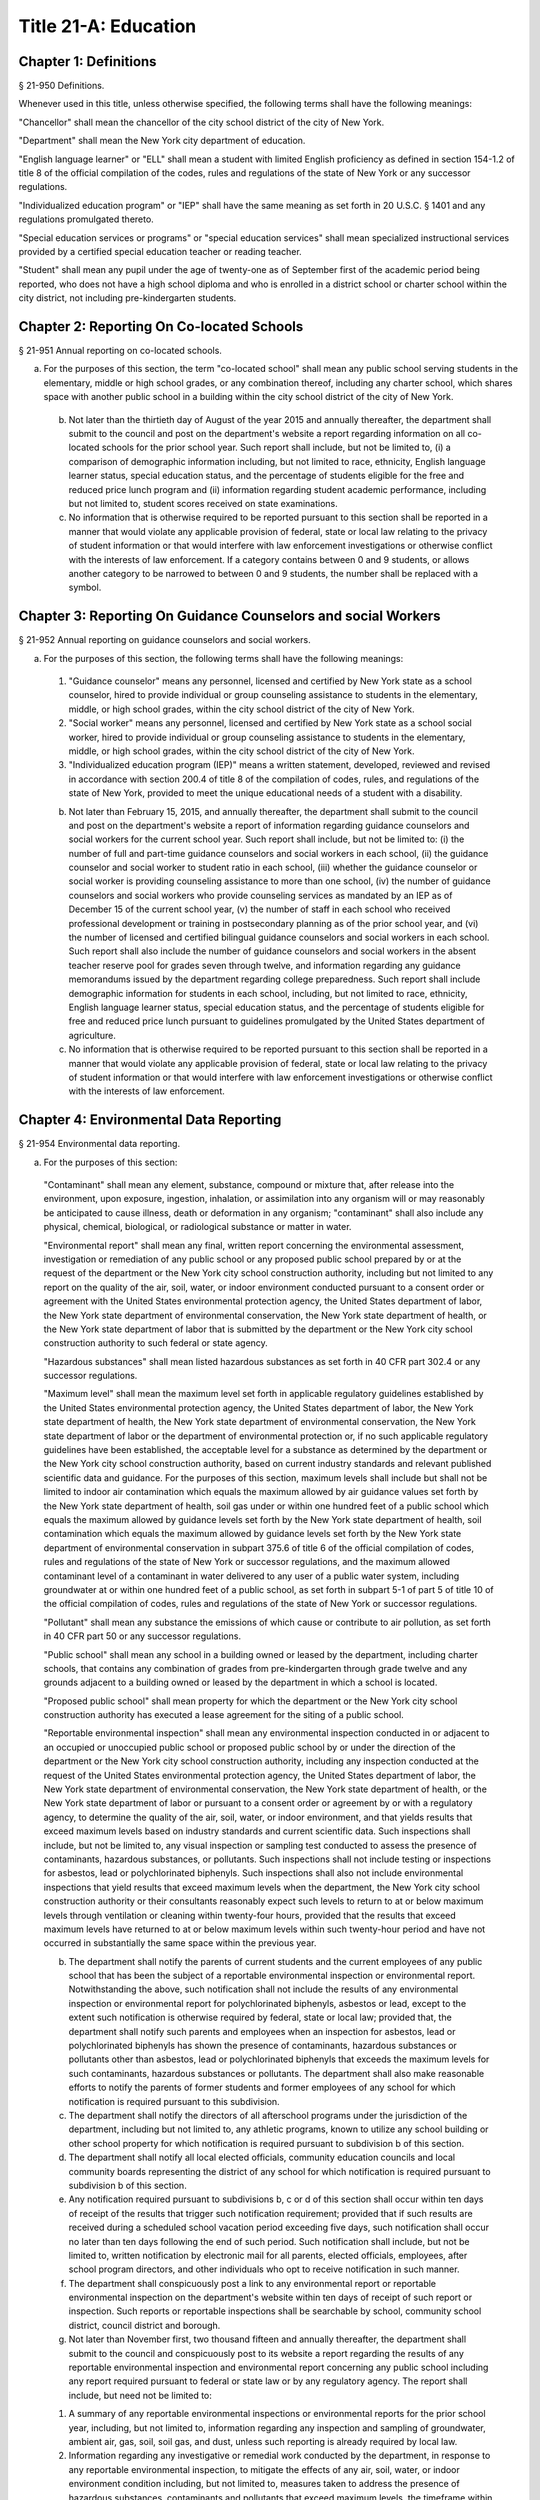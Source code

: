 Title 21-A: Education
===================================================
Chapter 1: Definitions
--------------------------------------------------
§ 21-950 Definitions.  ::


Whenever used in this title, unless otherwise specified, the following terms shall have the following meanings:

"Chancellor" shall mean the chancellor of the city school district of the city of New York.

"Department" shall mean the New York city department of education.

"English language learner" or "ELL" shall mean a student with limited English proficiency as defined in section 154-1.2 of title 8 of the official compilation of the codes, rules and regulations of the state of New York or any successor regulations.

"Individualized education program" or "IEP" shall have the same meaning as set forth in 20 U.S.C. § 1401 and any regulations promulgated thereto.

"Special education services or programs" or "special education services" shall mean specialized instructional services provided by a certified special education teacher or reading teacher.

"Student" shall mean any pupil under the age of twenty-one as of September first of the academic period being reported, who does not have a high school diploma and who is enrolled in a district school or charter school within the city district, not including pre-kindergarten students.




Chapter 2: Reporting On Co-located Schools
--------------------------------------------------
§ 21-951 Annual reporting on co-located schools.  ::


a. For the purposes of this section, the term "co-located school" shall mean any public school serving students in the elementary, middle or high school grades, or any combination thereof, including any charter school, which shares space with another public school in a building within the city school district of the city of New York.

 b. Not later than the thirtieth day of August of the year 2015 and annually thereafter, the department shall submit to the council and post on the department's website a report regarding information on all co-located schools for the prior school year. Such report shall include, but not be limited to, (i) a comparison of demographic information including, but not limited to race, ethnicity, English language learner status, special education status, and the percentage of students eligible for the free and reduced price lunch program and (ii) information regarding student academic performance, including but not limited to, student scores received on state examinations.

 c. No information that is otherwise required to be reported pursuant to this section shall be reported in a manner that would violate any applicable provision of federal, state or local law relating to the privacy of student information or that would interfere with law enforcement investigations or otherwise conflict with the interests of law enforcement. If a category contains between 0 and 9 students, or allows another category to be narrowed to between 0 and 9 students, the number shall be replaced with a symbol.




Chapter 3: Reporting On Guidance Counselors and social Workers
--------------------------------------------------
§ 21-952 Annual reporting on guidance counselors and social workers.  ::


a. For the purposes of this section, the following terms shall have the following meanings:

 1. "Guidance counselor" means any personnel, licensed and certified by New York state as a school counselor, hired to provide individual or group counseling assistance to students in the elementary, middle, or high school grades, within the city school district of the city of New York.

 2. "Social worker" means any personnel, licensed and certified by New York state as a school social worker, hired to provide individual or group counseling assistance to students in the elementary, middle, or high school grades, within the city school district of the city of New York.

 3. "Individualized education program (IEP)" means a written statement, developed, reviewed and revised in accordance with section 200.4 of title 8 of the compilation of codes, rules, and regulations of the state of New York, provided to meet the unique educational needs of a student with a disability.

 b. Not later than February 15, 2015, and annually thereafter, the department shall submit to the council and post on the department's website a report of information regarding guidance counselors and social workers for the current school year. Such report shall include, but not be limited to: (i) the number of full and part-time guidance counselors and social workers in each school, (ii) the guidance counselor and social worker to student ratio in each school, (iii) whether the guidance counselor or social worker is providing counseling assistance to more than one school, (iv) the number of guidance counselors and social workers who provide counseling services as mandated by an IEP as of December 15 of the current school year, (v) the number of staff in each school who received professional development or training in postsecondary planning as of the prior school year, and (vi) the number of licensed and certified bilingual guidance counselors and social workers in each school. Such report shall also include the number of guidance counselors and social workers in the absent teacher reserve pool for grades seven through twelve, and information regarding any guidance memorandums issued by the department regarding college preparedness. Such report shall include demographic information for students in each school, including, but not limited to race, ethnicity, English language learner status, special education status, and the percentage of students eligible for free and reduced price lunch pursuant to guidelines promulgated by the United States department of agriculture.

 c. No information that is otherwise required to be reported pursuant to this section shall be reported in a manner that would violate any applicable provision of federal, state or local law relating to the privacy of student information or that would interfere with law enforcement investigations or otherwise conflict with the interests of law enforcement.




Chapter 4: Environmental Data Reporting
--------------------------------------------------
§ 21-954 Environmental data reporting.  ::


a. For the purposes of this section:

 "Contaminant" shall mean any element, substance, compound or mixture that, after release into the environment, upon exposure, ingestion, inhalation, or assimilation into any organism will or may reasonably be anticipated to cause illness, death or deformation in any organism; "contaminant" shall also include any physical, chemical, biological, or radiological substance or matter in water.

 "Environmental report" shall mean any final, written report concerning the environmental assessment, investigation or remediation of any public school or any proposed public school prepared by or at the request of the department or the New York city school construction authority, including but not limited to any report on the quality of the air, soil, water, or indoor environment conducted pursuant to a consent order or agreement with the United States environmental protection agency, the United States department of labor, the New York state department of environmental conservation, the New York state department of health, or the New York state department of labor that is submitted by the department or the New York city school construction authority to such federal or state agency.

 "Hazardous substances" shall mean listed hazardous substances as set forth in 40 CFR part 302.4 or any successor regulations.

 "Maximum level" shall mean the maximum level set forth in applicable regulatory guidelines established by the United States environmental protection agency, the United States department of labor, the New York state department of health, the New York state department of environmental conservation, the New York state department of labor or the department of environmental protection or, if no such applicable regulatory guidelines have been established, the acceptable level for a substance as determined by the department or the New York city school construction authority, based on current industry standards and relevant published scientific data and guidance. For the purposes of this section, maximum levels shall include but shall not be limited to indoor air contamination which equals the maximum allowed by air guidance values set forth by the New York state department of health, soil gas under or within one hundred feet of a public school which equals the maximum allowed by guidance levels set forth by the New York state department of health, soil contamination which equals the maximum allowed by guidance levels set forth by the New York state department of environmental conservation in subpart 375.6 of title 6 of the official compilation of codes, rules and regulations of the state of New York or successor regulations, and the maximum allowed contaminant level of a contaminant in water delivered to any user of a public water system, including groundwater at or within one hundred feet of a public school, as set forth in subpart 5-1 of part 5 of title 10 of the official compilation of codes, rules and regulations of the state of New York or successor regulations.

 "Pollutant" shall mean any substance the emissions of which cause or contribute to air pollution, as set forth in 40 CFR part 50 or any successor regulations.

 "Public school" shall mean any school in a building owned or leased by the department, including charter schools, that contains any combination of grades from pre-kindergarten through grade twelve and any grounds adjacent to a building owned or leased by the department in which a school is located.

 "Proposed public school" shall mean property for which the department or the New York city school construction authority has executed a lease agreement for the siting of a public school.

 "Reportable environmental inspection" shall mean any environmental inspection conducted in or adjacent to an occupied or unoccupied public school or proposed public school by or under the direction of the department or the New York city school construction authority, including any inspection conducted at the request of the United States environmental protection agency, the United States department of labor, the New York state department of environmental conservation, the New York state department of health, or the New York state department of labor or pursuant to a consent order or agreement by or with a regulatory agency, to determine the quality of the air, soil, water, or indoor environment, and that yields results that exceed maximum levels based on industry standards and current scientific data. Such inspections shall include, but not be limited to, any visual inspection or sampling test conducted to assess the presence of contaminants, hazardous substances, or pollutants. Such inspections shall not include testing or inspections for asbestos, lead or polychlorinated biphenyls. Such inspections shall also not include environmental inspections that yield results that exceed maximum levels when the department, the New York city school construction authority or their consultants reasonably expect such levels to return to at or below maximum levels through ventilation or cleaning within twenty-four hours, provided that the results that exceed maximum levels have returned to at or below maximum levels within such twenty-hour period and have not occurred in substantially the same space within the previous year.

 b. The department shall notify the parents of current students and the current employees of any public school that has been the subject of a reportable environmental inspection or environmental report. Notwithstanding the above, such notification shall not include the results of any environmental inspection or environmental report for polychlorinated biphenyls, asbestos or lead, except to the extent such notification is otherwise required by federal, state or local law; provided that, the department shall notify such parents and employees when an inspection for asbestos, lead or polychlorinated biphenyls has shown the presence of contaminants, hazardous substances or pollutants other than asbestos, lead or polychlorinated biphenyls that exceeds the maximum levels for such contaminants, hazardous substances or pollutants. The department shall also make reasonable efforts to notify the parents of former students and former employees of any school for which notification is required pursuant to this subdivision.

 c. The department shall notify the directors of all afterschool programs under the jurisdiction of the department, including but not limited to, any athletic programs, known to utilize any school building or other school property for which notification is required pursuant to subdivision b of this section.

 d. The department shall notify all local elected officials, community education councils and local community boards representing the district of any school for which notification is required pursuant to subdivision b of this section.

 e. Any notification required pursuant to subdivisions b, c or d of this section shall occur within ten days of receipt of the results that trigger such notification requirement; provided that if such results are received during a scheduled school vacation period exceeding five days, such notification shall occur no later than ten days following the end of such period. Such notification shall include, but not be limited to, written notification by electronic mail for all parents, elected officials, employees, after school program directors, and other individuals who opt to receive notification in such manner.

 f. The department shall conspicuously post a link to any environmental report or reportable environmental inspection on the department's website within ten days of receipt of such report or inspection. Such reports or reportable inspections shall be searchable by school, community school district, council district and borough.

 g. Not later than November first, two thousand fifteen and annually thereafter, the department shall submit to the council and conspicuously post to its website a report regarding the results of any reportable environmental inspection and environmental report concerning any public school including any report required pursuant to federal or state law or by any regulatory agency. The report shall include, but need not be limited to:

 1. A summary of any reportable environmental inspections or environmental reports for the prior school year, including, but not limited to, information regarding any inspection and sampling of groundwater, ambient air, gas, soil, soil gas, and dust, unless such reporting is already required by local law.

 2. Information regarding any investigative or remedial work conducted by the department, in response to any reportable environmental inspection, to mitigate the effects of any air, soil, water, or indoor environment condition including, but not limited to, measures taken to address the presence of hazardous substances, contaminants and pollutants that exceed maximum levels, the timeframe within which such action was taken, the timeframe within which employees and parents of students were notified of such action, and information regarding whether such air, soil, water, or indoor environment condition was resolved as a result of such action.

 3. Information regarding any reportable environmental inspection or any environmental report related to the overall progress of the department's efforts to improve air quality in public schools, including any reportable environmental inspection for air quality related to school renovations, including, but not limited to, the replacement of ceilings.

 4. The current status of any site subject to a consent order or agreement with the United States environmental protection agency, the New York state department of environmental conservation or the New York state department of health.

 5. All information required by this subdivision shall be aggregated citywide, as well as disaggregated by school, community school district, council district and borough.




Chapter 5: Reporting on Students Receiving Special Education Services
--------------------------------------------------
§ 21-955 Annual reporting on special education services. ::


a. For the purposes of this section, the following terms shall have the following meanings:

 1. "Academic period" shall mean the period beginning July 1 of the current calendar year until and including June 30 of the following subsequent calendar year.

 2. "Committee on special education" shall have the same meaning as set forth in section 200.1 of title 8 of the official compilation of the codes, rules and regulations of the state of New York.

 3. "Date of consent" shall mean the date on which the department received written consent to conduct an initial evaluation from the parent or person in parental relation.

 4. "Date of referral for reevaluation" shall mean the date on which the department received a referral or referred a student with a disability for a reevaluation.

 5. "IEP meeting" shall mean a meeting of the committee on special education for the purpose of determining whether the student is a student with a disability and for the purpose of developing an IEP for any such student with a disability.

 6. "Initial evaluation" shall mean an evaluation to determine if a student is a student with a disability, conducted pursuant to sections 4401-a and 4402 of the education law and section 200.4 of title 8 of the official compilation of the codes, rules and regulations of the state of New York.

 7. "Reevaluation" shall mean an evaluation of a student with a disability conducted pursuant to section 4402 of the education law and section 200.4 of title 8 of the official compilation of the codes, rules and regulations of the state of New York, provided that such term shall not include a three-year reevaluation.

 8. "School" shall mean a school of the city school district of the city of New York.

 9. "Special class" shall have the same meaning as set forth in section 200.1 of title 8 of the official compilation of the codes, rules and regulations of the state of New York.

 10. "Student" shall mean any pupil under the age of twenty-one as of September first of the academic period being reported, who does not have a high school diploma and who is enrolled in a school as school is defined in this subdivision, not including a pre-kindergarten student or a preschool child as preschool child is defined in section 4410 of the education law.

 11. "Student with a disability" shall have the same meaning as set forth in section 4401 of the education law, provided that student with a disability shall not include a pre-kindergarten student or a preschool child.

 12. "Three-year reevaluation" shall mean a reevaluation that occurs at least once every three years unless otherwise agreed as set forth in section 200.4 of title 8 of the official compilation of the codes, rules and regulations of the state of New York.

 b. The department shall submit to the speaker of the council and post on the department's website an annual report regarding the evaluation of students for special education services and the provision of such services during the preceding academic period, which shall include, but shall not be limited to the following information:

 1. the number of referrals for initial evaluations and reevaluations pursuant to section 200.4 of title 8 of the official compilation of the codes, rules and regulations of the state of New York, disaggregated by district, eligibility for the free and reduced price lunch program, race/ethnicity, gender, English Language Learner status, recommended language of instruction, and grade level;

 2. the number of initial evaluations conducted, including the number of such evaluations that resulted in a determination that the student was a student with a disability;

 3. the number of IEP meetings that were convened less than or equal to sixty calendar days from the date of consent, disaggregated by district, eligibility for the free and reduced price lunch program, race/ethnicity, gender, English Language Learner status, recommended language of instruction, and grade level;

 4. the number of IEP meetings that were convened more than sixty calendar days from the date of consent, disaggregated by district, eligibility for the free and reduced price lunch program, race/ethnicity, gender, English Language Learner status, recommended language of instruction, and grade level;

 5. the number of reevaluations conducted, including the number of reevaluations that resulted in a determination that the student was no longer a student with a disability;

 6. the number of IEP meetings that were convened less than or equal to sixty calendar days from the date of referral for reevaluation, disaggregated by district, eligibility for the free and reduced price lunch program, race/ethnicity, gender, English Language Learner status, recommended language of instruction, and grade level;

 7. the number of IEP meetings that were convened more than sixty calendar days from the date of referral for reevaluation, disaggregated by district, eligibility for the free and reduced price lunch program, race/ethnicity, gender, English Language Learner status, recommended language of instruction, and grade level;

 8. (i) the total number of students who have an IEP as of June 30 of the reported academic period, disaggregated by district, eligibility for the free and reduced price lunch program, race/ethnicity, gender, English Language Learner status, recommended language of instruction, grade level, disability classification and school; and

 (ii) the total number of students within each disability classification referenced in subparagraph (i) as of June 30 of the reported academic period, disaggregated by district, eligibility for the free and reduced price lunch program, race/ethnicity, gender, English Language Learner status, recommended language of instruction, and grade level;

 9. the average number of school days between the date the department receives consent from the parent or person in parental relation for the initial provision of special education services as set forth in section 200.5(b)(1)(ii) of title 8 of the official compilation of the codes, rules and regulations of the state of New York and the date the department issues notice of the school that will implement the IEP, provided that this information shall only be reported when the parent or person in parental relation has not consented to defer implementation of the IEP until the following semester or the following school year, disaggregated by district, eligibility for the free and reduced price lunch program, race/ethnicity, gender, English Language Learner status, recommended language of instruction, and grade level;

 10. the following information, disaggregated by district, eligibility for the free and reduced price lunch program, race/ethnicity, gender, English Language Learner status, recommended language of instruction, and grade level:

 (i) the number of reevaluations that resulted in an IEP recommendation of more periods per week in a special class than the student's previous IEP recommendation;

 (ii) the number of reevaluations that resulted in an IEP recommendation of fewer periods per week in a special class than the student's previous IEP recommendation;

 (iii) the number of reevaluations that resulted in an IEP recommendation of removal from a school that serves students who are not students with disabilities and placement in a separate school for a student not previously recommended for such placement; and

 (iv) the number of reevaluations that resulted in an IEP recommendation of placement in a school that serves students who are not students with disabilities for a student previously recommended for placement in a separate school;

 11. the number of three-year reevaluations conducted, including the number of such evaluations that were timely conducted, disaggregated by district, eligibility for the free and reduced price lunch program, race/ethnicity, gender, English Language Learner status, recommended language of instruction, and grade level;

 12. the number and percentage of students who were receiving special education services:

 (i) in full compliance with their IEPs by the end of the academic period; and

 (ii) in partial compliance with their IEPs by the end of the academic period;

 13. the number and percentage of students who, by the end of the academic period, were receiving in full the services enumerated in subparagraphs (i) through (viii) of this paragraph as recommended on their IEPs, the number and percentage of students who as of the end of the academic period were receiving in part such services, and the number and percentage of students who were awaiting the provision of such services:

 (i) monolingual speech therapy;

 (ii) bilingual speech therapy;

 (iii) monolingual counseling;

 (iv) bilingual counseling;

 (v) occupational therapy;

 (vi) physical therapy;

 (vii) hearing education services; and

 (viii) vision education services;

 14. the number and percentage of students with IEPs who are recommended for participation in the general education curriculum for:

 (i) 80% or more of the day;

 (ii) 40-79% of the day; and

 (iii) less than 40% of the day.

 c. The annual report required by subdivision (b) of this section shall be submitted and posted no later than November 1, provided that the first report, reporting data for the academic period beginning July 1, 2014 and ending June 30, 2015, shall be submitted and posted no later than February 29, 2016, and the second report, reporting data for the academic period beginning July 1, 2015 and ending June 30, 2016, shall be submitted and posted no later than November 1, 2016.

 d. No information that is otherwise required to be reported pursuant to this section shall be reported in a manner that would violate any applicable provision of federal, state or local law relating to the privacy of student information or that would interfere with law enforcement investigations or otherwise conflict with the interests of law enforcement. If a category contains between 1 and 5 students, or allows another category to be narrowed to between 1 and 5 students, the number shall be replaced with a symbol.






Chapter 6: Reporting on Demographic Data in New York City Public Schools
--------------------------------------------------
§ 21-956 Definitions. ::


For the purposes of this chapter, the following terms shall have the following meanings:

 "Over the counter" shall mean a process of enrollment for high school students other than the citywide high school admissions processes.

 "Performance level" shall mean the classification of test scores received on the New York state English language arts and mathematics examinations into four proficiency categories as reported by the state.

 "Reside in temporary housing" shall mean satisfying the definition of "homeless child" as set forth in chancellor's regulation A-780.

 "School" shall mean a school of the city school district of the city of New York.

 "Special programs" shall mean academic programs including but not limited to gifted and talented programs in grades kindergarten through five and dual language programs in grades kindergarten through eight.






§ 21-957 Annual report on the demographics of students in kindergarten through grade eight. ::


Not later than December 31, 2015, and by November 1 of each year thereafter, the department shall submit to the council and post on its website a report regarding the following:

 a. For each community school district, school within such district, and special program within such school, the total number of public school students enrolled in the preceding school year in grades kindergarten through eight and the number and percentage of such students who:

 1. receive special education services;

 2. are English language learners;

 3. receive free or reduced price school lunch;

 4. reside in temporary housing; and

 5. are attending school out of the community school district in which the student resides.

 b. The data provided pursuant to subdivision a shall be disaggregated by:

 1. grade level;

 2. race or ethnicity;

 3. gender; and

 4. for students who are English language learners, primary home language.

 c. For students in grades three through eight, the data provided pursuant to subdivision a of this section shall indicate:

 1. the number of students who completed the New York state mathematics examination, disaggregated by performance level; and

 2. the number of students who completed the New York state English language arts examination, disaggregated by performance level.

 d. For each school and special program set forth in subdivision a of this section, the department shall report:

 1. the admissions process used by such school or special program, such as whether admission to such school or special program is based on a lottery, a geographic zone, a screening of candidates for such school, or a standardized test; and

 2. whether other criteria or methods are used for admission, including but not limited to waitlists or a principal's discretion.

 e. The department shall report on any efforts during the preceding school year to encourage a diverse student body in its schools and special programs including, but not limited to, strategic site selection of new schools and special programs, making recommendations to the community education council to draw attendance zones with recognition of the demographics of neighborhoods, the allocation of resources for schools and special programs, and targeted outreach and recruitment efforts.

 f. No information that is otherwise required to be reported pursuant to this section shall be reported in a manner that would violate any applicable provision of federal, state or local law relating to the privacy of student information or that would interfere with law enforcement investigations or otherwise conflict with the interests of law enforcement. If a category contains between 0 and 5 students, or contains an amount that would allow another category that contains between 0 and 5 students to be deduced, the number shall be replaced with a symbol, or shall be subject to some other form of data suppression.






§ 21-958 Annual report on high school student demographics. ::


Not later than December 31, 2015, and by November 1 of each year thereafter, the department shall submit to the council and post on its website a report regarding the following:

 a. For each public high school, the total number of students enrolled in grades nine through twelve in the preceding school year and the number and percentage of such students who:

 1. receive special education services;

 2. are English language learners;

 3. receive free or reduced price school lunch;

 4. reside in temporary housing; and

 5. are enrolled over the counter.

 b. The data provided pursuant to subdivision a of this section shall be disaggregated by:

 1. grade level:

 2. race or ethnicity;

 3. gender; and

 4. for students who are English language learners, primary home language.

 c. For students in grade nine, the data provided pursuant to subdivision a of this section shall provide:

 1. the number of students who completed the New York state mathematics examination administered in eighth grade, disaggregated by performance level; and

 2. the number of students who completed the New York state English language arts examination administered in eighth grade, disaggregated by performance level.

 d. For each high school set forth in subdivision a of this section, the department shall report:

 1. the admissions process used by such school, such as whether admission to such school is based on a lottery, a geographic zone, a screening of candidates for such school, or a standardized test; and

 2. whether other criteria or methods are used for admissions including, but not limited to, over the counter admissions, waitlists, or a principal's discretion.

 e. The department shall report on any efforts during the preceding school year to encourage a diverse student body in its high schools including, but not limited to, strategic site selection of new schools and special programs, the allocation of resources for schools and special programs, and targeted outreach and recruitment efforts.

 f. No information that is otherwise required to be reported pursuant to this section shall be reported in a manner that would violate any applicable provision of federal, state or local law relating to the privacy of student information or that would interfere with law enforcement investigations or otherwise conflict with the interests of law enforcement. If a category contains between 0 and 5 students, or contains an amount that would allow another category that contains between 0 and 5 students to be deduced, the number shall be replaced with a symbol, or shall be subject to some other form of data suppression.






§ 21-959 Annual report on the demographics of students in pre-kindergarten programs operated by the department. ::


Not later than November 1, 2016, and annually thereafter not later than November 1, the department shall submit to the council and post on its website a report regarding the following:

 a. For each school that offers a pre-kindergarten program, the total number of students enrolled in the preceding school year in such program, disaggregated by race or ethnicity and gender.

 b. No information that is otherwise required to be reported pursuant to this section shall be reported in a manner that would violate any applicable provision of federal, state or local law relating to the privacy of student information or that would interfere with law enforcement investigations or otherwise conflict with the interests of law enforcement. If a category contains between 0 and 5 students, or contains an amount that would allow another category that contains between 0 and 5 students to be deduced, the number shall be replaced with a symbol, or shall be subject to some other form of data suppression.






Chapter 7: Physical Education Reporting
--------------------------------------------------
§ 21-960 Reporting on physical education. ::


a. For the purposes of this section, the following terms have the following meanings:

 Adaptive physical education. The term "adaptive physical education" means a specially designed physical education program of developmental activities, games, sports, and rhythms suited to the interests, capabilities, and limitations of students with disabilities who may not safely or successfully engage in unrestricted participation in the activities of a regular physical education program, as specified in a student's individualized education program. 
 

 Certified instructor. The term "certified instructor" means a teacher certified by the New York state department of education as a physical education instructor. 
 

 Co-located school. The term "co-located school" means any public school serving students in the elementary, middle or high school grades, or any combination thereof, including any charter school, which shares space with another public school or organization in a building within the city school district of the city of New York. 
 

 Physical education instruction. The term "physical education instruction" means physical fitness activities which satisfy the requirements for physical education curricula pursuant to the New York state education department regulations for the relevant grade. 
 

 Substitutions. The term "substitutions" means any extracurricular activities including, but not limited to, intramural and extramural athletic team activities or any other program which the department deems satisfies the state requirement for physical education instruction. 
 

 b. Not later than August 31, 2016, and annually thereafter on or before August 31, the department shall submit to the council and post conspicuously on the department's website, in a manner searchable by individual school, school district, and borough, a report for the preceding academic year which shall include, but not be limited to the following: 
 

 1. The average frequency and average total minutes per week of physical education instruction provided to students in each grade level in each school, 
 

 2. For each grade level in each school, data specifying the frequency and total minutes per week of physical education instruction received by students in that grade, including (i) the number and percentage of students who are receiving the required amount of physical education instruction; (ii) the number and percentage of students who are receiving less physical education than required; and (iii) the number and percentage of students who have an individualized education program that recommends adaptive physical education. This data shall be disaggregated by (i) race and ethnicity; (ii) gender; (iii) special education status; and (iv) English language learner status; 
 

 3. The number of designated full-time and part-time certified instructors providing instruction at the school; and the ratio of full time certified instructors to students at the school; 
 

 4. Information on all designated indoor and outdoor facilities used by the school for physical education instruction including, but not limited to: 
 

 (a) Information on all designated physical education instruction spaces inside or attached to the school including (i) the size of the space in square feet; (ii) whether the space is used for any purpose other than physical education instruction; and (iii) whether the space is used by any other schools including co-located schools in the same building; 
 

 (b) Information regarding all off-site indoor and outdoor spaces that are used by the school for the purpose of physical education instruction, including but not limited to (i) the name and the location of the off-site space or facility; and (ii) whether the space is being used by any other schools including co-located schools in the same building; 
 

 5. Information regarding the department's supplemental physical education program, including but not limited to, "Move to Improve"; 
 

 6. Information regarding the number of students who were permitted a substitution by the department; and 
 

 7. A list of schools, including co-located schools, that share certified instructors with at least one other school. 
 

 c. No information that is otherwise required to be reported pursuant to this section shall be reported in a manner that would violate any applicable provision of federal, state or local law relating to the privacy of student information or that would interfere with law enforcement investigations or otherwise conflict with the interests of law enforcement. If a category contains between 0 and 5 students, or contains an amount that would allow the amount of another category that is five or less to be deduced, the number shall be replaced with a symbol. 
 

 
 




Chapter 8: Student Health Services
--------------------------------------------------
§ 21-965 Student health services. ::


a. Definitions. As used in this chapter, the following terms have the following meanings: 
 

 Automated student health record database. The term "automated student health record database" means a database maintained by the department of health and mental hygiene to record information about students' medical care. 
 

 NYC FITNESSGRAM. The term "NYC FITNESSGRAM" means an annual fitness assessment used to determine students' overall physical fitness. 
 

 School based health center. The term "school based health center" means on-site health care services provided to students within the school building, which are operated by independent institutions including, but not limited to, hospitals and community based organizations. 
 

 Student. "Student" shall mean any pupil under the age of twenty-one as of September first of the academic period being reported, who does not have a high school diploma and who is enrolled in a district school or pre-kindergarten program in a district school within the city school district. 
 

 Student health encounter. The term "student health encounter" means any student visit to a school medical room recorded in the automated student health record database. 
 

 b. Not later than April 30, 2017, and no later than April 30th annually thereafter, the department shall submit to the council a report regarding information on health services provided to students for the preceding school year. Such report shall include, but not be limited to: 
 

 1. The number of school buildings where full time nurses are employed by the office of school health and the number of school buildings where part time nurses are employed by such office; the ratio of students to nurses in such school buildings; and the average number of student health encounters per nurse in such school buildings; 
 

 2. The total number of student health encounters; 
 

 3. The total number of NYC FITNESSGRAMS performed, and the percentage of students assessed who had a body mass index: (i) below the 5th percentile; (ii) in the 5th to 84th percentile; (iii) in the 85th to 94th percentile; and (iv) equal to or above the 95th percentile. 
 

 4. The total number of medication orders reviewed by the office of school health and recorded in the automated student health record database; 
 

 5. The total number of students reported to the office of school health as having a diagnosis of allergies, asthma, diabetes type 1 or diabetes type 2; and 
 

 6. The total number of school based health centers disaggregated by the type of provider including, but not limited to, hospital and federally qualified health centers; and the total number of students enrolled in the school or schools served by each school based health center. 
 

 d. All information required to be reported by this section shall be disaggregated by community school district. 
 

 e. No information that is otherwise required to be reported pursuant to this section shall be reported in a manner that would violate any applicable provision of federal, state, or local law or the New York city health code relating to the privacy of student information or that would interfere with law enforcement investigations or otherwise conflict with the interest of law enforcement. If the category contains between 0 and 9 students, or allows another category to be narrowed to be between 0 and 9 students, the number shall be replaced with a symbol. 
 

 
 




§ 21-966 Reporting on health education. ::


a. For the purposes of this section, the following term has the following meaning: 
 

 Health education. The term "health education" means health education instruction, including sexual health education and HIV/AIDS education, consistent with learning standards for health education found in regulations promulgated by the New York state commissioner of education and in the department's requirements. 
 

 b. Not later than December 1, 2016, and on or before the December 1 annually thereafter, the department shall submit to the speaker and post conspicuously on the department's website in a manner searchable by individual school, a report for the preceding academic year for each community school district and school within such district, which shall include, but not be limited to the following: 
 

 1. The total number and percentage of students in grades six through twelve who have completed at least one semester of health education. 
 

 2. Starting in the report for the 2017-2018 school year and for every subsequent school year thereafter, the total number and percentage of students in grade six who have completed at least 5 lessons in HIV/AIDS education; 
 

 3. Starting in the report for the 2017-2018 school year and for every subsequent school year thereafter, the total number and percentage of students in grades seven through twelve who have completed at least 6 lessons in HIV/AIDS education; 
 

 4. Information regarding the implementation of health education instruction including, but not limited to: (i) how the department tracks compliance with health education and HIV/AIDS education requirements; (ii) how principals monitor teacher compliance with the sexual health knowledge benchmarks as outlined by the department and, and (iii) how the efficacy of the health education curriculum is evaluated; 
 

 5. Information regarding health education which specifically addresses lesbian, gay, bisexual, transgender, and questioning (LGBTQ) students, and other non-heterosexual sexual orientations or non-cisgender gender identities, including but not limited to, sexual health knowledge for same-sex relationships; 
 

 c. All information required to be reported by this section shall be aggregated citywide, as well as disaggregated by city council district, community school district and school. 
 

 d. No information that is otherwise required to be reported pursuant to this section shall be reported in a manner that would violate any applicable provision of federal, state or local law relating to the privacy of student information or that would interfere with law enforcement investigations or otherwise conflict with the interests of law enforcement. If a category contains between 0 and 9 students, or allows another category to be narrowed to between 0 and 9 students, the number shall be replaced with a symbol. 
 

 
 




§ 21-967 Instructors receiving sexual health training. ::


a. For the purposes of this section, "school" means a school of the city school district of the city of New York. 
 

 b. Not later than December 1, 2016, and on or before December 1 annually thereafter, the department shall submit to the speaker and post on the department's website information regarding the provision of sexual health education training to instructors in schools for the preceding school year. Such information shall include: (i) the total number of licensed health instructors employed by the department, disaggregated by full-time and part-time instructors; (ii) the total number of instructors assigned to teach at least one health education class; (iii) the total number and percentage of instructors who received professional development training provided by the department on sexual health education in the preceding two school years; and (iv) the total number and percentage of instructors who attended multiple sessions of professional development training provided by the department on sexual health education in the preceding two school years, disaggregated by the number of trainings attended. 
 

 c. All information required to be reported by this section shall be aggregated citywide, as well as disaggregated by city council district and community school district and, when available, by school. 
 

 
 




§ 21-968 Provision of feminine hygiene products in schools. ::


a. Definitions. For the purposes of this section, the following terms have the following meanings.

 Feminine hygiene products. The term “feminine hygiene products” means tampons and sanitary napkins for use in connection with the menstrual cycle.

 School building. The term “school building” means any facility that is leased by the department or over which the department has care, custody and control, in which there is a public school, including a charter school, serving female students in grades six through twelve.

 b. The department shall make feminine hygiene products available at no cost to students in bathrooms of school buildings.






§ 21-969 Distribution of educational materials on drugs and opiates awareness and prevention. ::


a. Definitions. For the purposes of this section, the following terms have the following meanings:

 Middle and high school. The term “middle and high school” means any school of the city school district that contains any combination of grades from grade 6 through grade 12.

 Student. The term "student" means any pupil under the age of 21 as of September 1 of the relevant academic year, who does not have a high school diploma and who is enrolled in grade 6 or higher.

 b. Each academic year, the department shall make available educational materials on drugs and opiates awareness and prevention developed by the department of health and mental hygiene pursuant to section 17-199.9 to students at each middle and high school.

 c. The department shall make available such educational materials in English and in each of the designated citywide languages as defined in section 23-1101 in each middle and high school and on the department’s website.






Chapter 9. Career and Technical Education Reporting
--------------------------------------------------
§ 21-971 Reporting on career and technical education. ::


a. For the purposes of this section, the following terms have the following meanings:

 Career and technical education. The term "career and technical education" or "CTE" means a curriculum designed to provide students with certain skills that will enable them to pursue a career in certain disciplines, including but not limited to, agricultural education, business and marketing, family and consumer sciences, health occupations, technology and trade, or technical and industrial education.

 Certified instructor. The term "certified instructor" means a teacher who has earned a teaching license in a specific career and technical education subject.

 "Student" means any pupil under the age of twenty-one as of September first of the academic period being reported, who does not have a high school diploma and who is enrolled in a school of the city school district of the city of New York, not including a pre-kindergarten student or a preschool child as preschool child is defined in section 4410 of the education law.

 b. Not later than April 30, 2017, and annually thereafter on or before April 30, the department shall submit to the council and post conspicuously on the department's website, a report for the preceding academic year which shall include, but not be limited to the following:

 1. The total number of high school-level CTE programs in schools of the city school district of the city of New York, including for each (i) the name of the program; (ii) the field or discipline for which the program prepares students; (iii) the number of industry partners associated with the program; (iv) the high school at which the program is located; (v) whether the high school is a CTE-designated high school; (vi) whether the CTE program has received approval through the New York state department of education's CTE approval process; (vii) the grade levels served by such program; and (viii) the number of students enrolled in such program;

 2. The number and percentage of students at each high school in a CTE program;

 3. The number and percentage of applicants who listed a CTE-designated high school as their first choice in the high school application process during the previous application year;

 4. The number and percentage of applicants who listed a CTE-designated high school as their second choice in the high school application process during the previous application year;

 5. The number and percentage of applicants who participated in the high school application process who enrolled in a CTE-designated high school;

 6. The 4-year graduation rate for CTE-designated high schools;

 7. The 6-year graduation rate for CTE-designated high schools;

 8. The number of designated full-time and part-time certified instructors providing instruction at each high school; and for each CTE-designated high school, the ratio of full-time certified instructors to students at such school; and

 9. The number of staff in each school or program who received professional development or training administered by the department and relating to CTE as of the prior school year.

 c. The data required to be reported pursuant to paragraphs two through seven of subdivision b of this section shall be disaggregated by (i) student race and ethnicity; (ii) student gender; (iii) student special education status; (iv) student English language learner status; (v) student eligibility for the free and reduced price lunch program; and (vi) community school district.

 d. No information that is otherwise required to be reported pursuant to this section shall be reported in a manner that would violate any applicable provision of federal, state or local law relating to the privacy of student information or that would interfere with law enforcement investigations or otherwise conflict with the interests of law enforcement. If a category contains between 1 and 5 students, or contains an amount that would allow the amount of another category that is five or less to be deduced, the number shall be replaced with a symbol.

 e. This chapter expires five years after the effective date of the local law that added this chapter.






Chapter 10: Computer Science Education Reporting
--------------------------------------------------
§ 21-972 Reporting on computer science education. ::


a. For the purposes of this section, the following terms have the following meanings:

 Computer science program. The term "computer science program" means any class, component of a class, or curriculum designed to enable students to learn computing concepts, including but not limited to abstraction, algorithms, programming, data and information, and networks.

 Certified STEM instructor. The term "certified STEM instructor" means a teacher who is licensed to teach a specific STEM subject.

 "School" means a school of the city school district of the city of New York.

 "STEM" means science, technology, engineering or math.

 "Student" means any pupil under the age of twenty-one as of September first of the academic period being reported, who does not have a high school diploma and who is enrolled in a school as school is defined in this subdivision, not including a pre-kindergarten student or a preschool child as preschool child is defined in section 4410 of the education law.

 b. Not later than April 30, 2017, and annually thereafter on or before April 30, the department shall submit to the speaker of the council and post conspicuously on the department's website a report for the preceding academic year which shall include, but not be limited to, the following:

 1. The total number of computer science programs offered in each school, including information regarding the nature of the computer science programs and whether such programs are advanced placement computer science classes, to the extent such information is available;

 2. The number and percentage of students who enrolled in a computer science program, disaggregated by (i) race and ethnicity; (ii) gender; (iii) special education status; (iv) English language learner status; (v) eligibility for the free and reduced price lunch program; (vi) grade level; and (vii) community school district;

 3. The number of designated full-time and part-time certified STEM instructors providing instruction at each school; and the ratio of full-time certified STEM instructors to students at each school;

 4. Information regarding the STEM institute administered by the department, including but not limited to, the nature of the training offered, the number of teachers trained, organizations involved, the funding provided and the source of such funding;

 5. Information regarding the department's computer science initiatives; and

 6. Information regarding the total available bandwidth in megabits per second provided in each school building; and for each such school building containing more than one school, the schools in such building.

 c. No information that is otherwise required to be reported pursuant to this section shall be reported in a manner that would violate any applicable provision of federal, state or local law relating to the privacy of student information or that would interfere with law enforcement investigations or otherwise conflict with the interests of law enforcement. If a category contains between 1 and 5 students, or contains an amount that would allow the amount of another category that is five or less to be deduced, the number shall be replaced with a symbol.

 d. This chapter expires ten years after the effective date of the local law that added this chapter.






Chapter 11: Sexual Education Task Force
--------------------------------------------------
§ 21-973 Sexual health education task force.* ::


a. Definitions. For the purposes of this section only, the following definitions shall apply:

 Age-appropriate. The term “age-appropriate” means topics, messages and teaching methods suitable to particular ages or age groups of students, based on developing cognitive, emotional and behavioral capacity typical for the age or age group.

 Medically-accurate. The term “medically-accurate” means verified or supported by the weight of research conducted in compliance with accepted scientific methods and published in peer-reviewed journals, where applicable, or comprising information that leading professional organizations and agencies with relevant expertise in the field recognize as accurate, objective and complete.

 School. The term “school” means a school of the city school district of the city of New York.

 Student. The term “student” shall mean any pupil under the age of twenty-one as of September first of the academic period being reported, who does not have a high school diploma and who is enrolled in a school as school is defined in this subdivision, not including a pre-kindergarten student or a preschool child as preschool child is defined in section 4410 of the education law.

 b. There shall be established a sexual health education task force consisting of at least nine members. Members of the task force shall be appointed by the mayor after consultation with the speaker of the council. Such task force shall meet at least quarterly. One member shall be designated as chairperson by the mayor after consultation with the speaker. Members of the task force shall include at least three experts in the field of sexual health education; at least one teacher employed by the department; at least one staff person employed by the department who is not a teacher, such as a guidance counselor, social worker or public health educator; at least two students who attend a high school; at least one expert in the field of lesbian, gay, bisexual, transgender, questioning and gender non-conforming health education; and at least one representative from the department of health and mental hygiene. All members of such task force shall serve without compensation and at the pleasure of the mayor. Any vacancies in the membership of the task force shall be filled in the same manner as the original appointment.

 c. The sexual health education task force shall:

 1. review information provided by the department and other stakeholders regarding the sexual health education curricula currently recommended by the department, including but not limited to, information on (a) whether such recommended curricula align with national standards, (b) whether such recommended curricula are age-appropriate and medically-accurate, (c) whether such recommended curricula cover the issue of sexual abuse prevention, (d) whether such recommended curricula cover the issues of healthy relationships and consent and (e) whether such recommended curricula cover issues pertaining to individuals and relationships other than heterosexual, including but not limited to, lesbian, gay, bisexual, transgender and gender non-conforming;

 2. review the implementation of sexual health education for students, including but not limited to, (a) the number and percentage of students in each grade receiving sexual health education, (b) the amount of instruction time dedicated to sexual health education in each grade, (c) whether the instruction is provided by a teacher, other staff member, community group or other instructor, (d) whether curricula other than the sexual health education curricula recommended by the department are being used for instruction, and for each such curriculum (1) whether such curriculum aligns with national standards, (2) whether such curriculum is age-appropriate and medically-accurate, (3) whether such curriculum covers the issue of sexual abuse prevention, (4) whether such curriculum covers the issues of healthy relationships and consent and (5) whether such curriculum covers issues pertaining to individuals and relationships other than heterosexual, including but not limited to, lesbian, gay, bisexual, transgender, questioning and gender non-conforming; and

 3. issue a report that:

 (a) describes the extent to which the sexual health curricula recommended by the department include the topics of sexual abuse prevention, healthy relationships and consent and issues pertaining to individuals and relationships other than heterosexual, including but not limited to, lesbian, gay, bisexual, transgender and gender non-conforming;

 (b) describes the extent to which such curricula align with national standards, are age-appropriate and medically-accurate;

 (c) makes recommendations for the improvement and expansion, or the replacement, of the recommended sexual health curricula for students;

 (d) makes recommendations for the improvement and expansion of the implementation of sexual health education for students;

 (e) makes recommendations for improving methods of tracking the implementation of sexual health education for students;

 (f) makes recommendations about training or professional development that would aid school staff in providing sexual health education to students;

 (g) makes recommendations about the inclusion of sexual health education content areas that specifically address issues relevant to students who identify as other than heterosexual, including but not limited to, lesbian, gay, bisexual, transgender, questioning and gender non-conforming students, including recommendations that specifically address sexual health knowledge for same-sex relationships; and

 (h) includes additional findings and recommendations as determined by the task force.

 d. The task force shall, in conducting its review and making recommendations pursuant to subdivision c of this section, provide an opportunity for students and parents to provide comments and feedback to the task force.

 e. No later than December 1, 2017, the task force shall submit to the mayor and the speaker of the council a report including the findings and recommendations of the task force pursuant to subdivision c of this section. Following submission of such report, the task force may make ongoing findings and recommendations, as the task force deems necessary.



* Editor's note: pursuant to L.L. 2017/090, § 2, this section expires and is deemed repealed five years after the date of the local law that added the section.




Chapter 12: Distribution of Gifted and Talented Program Information and Exam Materials
--------------------------------------------------
§ 21-974 Distribution of gifted and talented program information and exam materials. ::


a. For the purposes of this section, the term “student” means any pupil who is enrolled in pre-kindergarten in any school of the city school district of the city of New York or in an early education center with which the department contracts to provide pre-kindergarten.

 b. No later than November 1, 2017, and annually thereafter no later than November 1 of each year, the department shall distribute to the parents of each student information regarding the department’s gifted and talented programs, examination and application process.






Chapter 13: School Meal Participation
--------------------------------------------------
§ 21-975 School meal participation data. ::


a. For the purposes of this section, the following terms have the following meanings:

 After school snacks. The term “after school snacks” means a meal that consists of two food items offered during afterschool educational or enrichment activities.

 After school supper. The term “after school supper” means a meal that consists of five food items offered during afterschool educational or enrichment activities.

 Breakfasts served after the bell. The term “breakfasts served after the bell” means a complete breakfast served in the classroom after the school day begins or breakfast via grab and go carts.

 Breakfast via grab and go carts. The term “breakfast via grab and go carts” means breakfast that is provided by the department that can be picked up from the cafeteria or from a designated location.

 School. The term “school” means a school of the city school district of the city of New York that contains any combination of grades from and including pre-kindergarten through grade 12.

 b. No later than October 1, 2018, and no later than October 1 annually thereafter, the department shall submit to the speaker of the council and post on the department’s website a report for the previous school year which shall, at minimum, include:

 1. the average daily number of breakfasts served in the cafeteria by the department before the school day begins;

 2. the average daily number of breakfasts served after the bell;

 3. the total number of schools that offer (i) a complete breakfast served in the cafeteria before the school day begins; (ii) a complete breakfast served in the classroom after the school day begins and (iii) breakfast via grab and go carts;

 4. the total number of schools that have a salad bar in their cafeteria;

 5. the average daily number of after school snacks served by the department;

 6. the average daily number of after school suppers served by the department;

 7. a complete list of the food items offered for each of the following (i) breakfast served in the cafeteria before the school day begins; (ii) breakfast served in the classroom after the school day begins; (iii) breakfast via grab and go carts; (iv) after school snacks; (v) after school supper; (vi) salad bars and (vii) lunch;

 8. a list of the food items that are offered every day for each of the following: (i) breakfast served in the cafeteria before the school day begins; (ii) breakfast served in the classroom after the school day begins; (iii) breakfast via grab and go carts; (iv) after school snacks; (v) after school supper; (vi) salad bars and (vii) lunch; and

 9. the average daily number of lunches served by the department.

 c. Such report shall also include the steps the department has taken to increase participation in the after school snack and after school supper programs; breakfast programs, including breakfasts served after the bell; salad bars and lunch programs, including, but not limited to, information regarding special initiatives undertaken and proposed by the department to increase student participation in such meals. Beginning with the report due on October 1, 2019, such report shall compare the data required pursuant to this section from year to year. If the department no longer provides breakfast served in the cafeteria before the school day begins, breakfast served in the classroom after the school day begins, breakfast via grab and go carts, after school snacks, after school supper or salad bars, such report shall include a narrative explanation as to why such meals are no longer provided.

 d. All information required to be reported pursuant to this section shall be aggregated citywide, as well as disaggregated by school, community school district and borough.

 e. No information that is otherwise required to be reported pursuant to this section shall be reported in a manner that would violate any applicable provision of federal, state, or local law relating to the privacy of student information or that would interfere with law enforcement investigations or otherwise conflict with the interest of law enforcement.






Chapter 14: Reporting on GSAs
--------------------------------------------------
§ 21-976 Reporting on GSAs. ::


a. For the purposes of this chapter, the following terms have the following meanings:

 GSA. The term “GSA” means student-led groups that focus on issues of sexual and gender orientation, including but not limited to, combating homophobia and transphobia. These groups are commonly referred to as gay-straight alliances or gender-sexuality alliances.

 LGBTQGNC training. The term “LGBTQGNC training” means training or professional development provided by the department that relates to supporting lesbian, gay, bisexual, transgender, queer or questioning and gender non-conforming students.

 School. The term “school” means a school of the city school district of the city of New York that contains any combination of grades from grade six up to and including grade twelve.

 b. No later than June 1, 2019, and annually thereafter on or before June 1, the department shall submit to the council and post online a report for the current academic year regarding the status of GSAs at each school. The report shall contain the following information for each school:

 1. Whether such school has a GSA;

 2. The number of teachers at such school that have received LGBTQGNC training;

 3. The number of administrators, including the principal, at such school that have received LGBTQGNC training; and

 4. A narrative description of the LGBTQGNC training offered to teachers and administrators, including whether any such training includes training related to GSAs.

 c. No information that is otherwise required to be reported pursuant to this section shall be reported in a manner that would violate any applicable provision of federal, state or local law relating to the privacy of student information or that would conflict with the interests of law enforcement or the safety of students.






Chapter 15: Distribution of Information Regarding Interactions with Non-Local Law Enforcement
--------------------------------------------------
§ 21-977 Distribution of information regarding educational rights and departmental policies related to interactions with non-local law enforcement. ::


a. For the purposes of this section, the following terms have the following meanings:

 School. The term “school” means a school of the city school district of the city of New York.

 Student. The term “student” means any pupil under the age of twenty-one as of September first of the academic period being reported, who does not have a high school diploma and who is enrolled in a school.

 b. The department shall annually distribute to each school, for distribution to every student of such school, the following information in writing, in hard copy or electronically if distribution of other similar documents occurs electronically, using plain and simple language:

 1. information about available legal resources that may help parents and students to understand their legal rights and options with respect to: (i) educational rights that may be guaranteed regardless of citizenship or immigration status; (ii) the circumstances in which personally identifiable information from a student’s education record, the disclosure of which is subject to the family educational rights and privacy act, may be disclosed to third parties, including, but not limited to, non-local law enforcement; (iii) circumstances under which students may have the right to refuse to speak with non-local law enforcement; (iv) the application process for obtaining nonimmigrant status under subparagraphs (T) and (U) of paragraph (15) of subsection (a) of section 1101 of title 8 of the United States code, or successor statutes, and for the self-petition process pursuant to the violence against women act; and (v) resources available to assist students and their families seeking immigration-related legal assistance, including, but not limited to, contact information for the mayor’s office of immigrant affairs;

 2. information regarding the department’s protocol and policies with regard to interactions with non-local law enforcement, including the number of staff who received training administered by the department relating to such protocol and policies; and

 3. information regarding the department’s protocol and policies in the event that a parent of a student is detained or otherwise separated pursuant to actions by non-local law enforcement, and information regarding how a parent of a student may update relevant emergency contact information.

 c. Prior to the release of any directory information pursuant to the family educational rights and privacy act, the department shall distribute, in writing, in hard copy or electronically if distribution of other similar documents occurs electronically, to any student whose information may be released, or to such student’s parent, (i) the categories of information the department has designated as directory information; (ii) how a parent of a student under age 18, or a student age 18 or over, may notify the department that such directory information pertaining to his or her child, or to himself or herself, may not be disclosed; and (iii) the circumstances in which such directory information may be disclosed to third parties, including, but not limited to, non-local law enforcement, and the third parties to whom it would be disclosed, if a parent of a student under age 18, or a student age 18 or over, does not opt out of disclosure of such information pertaining to such student.

 d. The department shall ensure that the information required to be distributed by subdivision b is additionally available in each school, each office where the department provides enrollment assistance and on the department's website.

 e. Upon any request by non-local law enforcement for access to a student or a student’s records, the department shall notify such student’s parent of such request unless such notification is prohibited by law or by a judicial order or lawfully issued subpoena, and shall provide such student and parent with information on available resources for seeking legal assistance in response to such request.






Chapter 16: Reporting on School Applications, Offers of Admission, Enrollment and Available Seats
--------------------------------------------------
§ 21-978 Reporting on school applications, offers of admission, enrollment and available seats. ::


a. For the purposes of this section, the following terms have the following meanings:

 School. The term “school” means a school of the city school district of the city of New York that contains any combination of grades from and including pre-kindergarten through grade twelve, including early education centers with which the department contracts to provide pre-kindergarten.

 Student. The term "student" means any pupil under the age of twenty-one as of September first of the school year being reported, who does not have a high school diploma and who is enrolled in a school, excluding any child who is less than four years of age on or before December thirty-first of the school year being reported.

 b. The department shall submit to the speaker of the council, and post conspicuously on the department’s website, the following reports regarding application, offer, available seat and enrollment information:

 1. Not later than May 15, 2018, and annually thereafter on or before May 15, a report including, but not limited to (a) for each community school district, the total number of individuals who (1) applied for admission to grades pre-kindergarten, kindergarten or six in a school located in such community school district for the following school year; and (2) received an offer of admission to grades pre-kindergarten, kindergarten or six in a school located in such community school district for the following school year; and (b) for each school, the total number of individuals who (1) applied for admission to grades pre-kindergarten, kindergarten, six or nine in such school, as applicable, for the following school year; and (2) received an offer of admission to grades pre-kindergarten, kindergarten, six or nine in such school, as applicable, for the following school year;

 2. Not later than March 15, 2019, and annually thereafter on or before March 15, a report including, but not limited to (a) for each community school district, the total number of students who enrolled in grades pre-kindergarten, kindergarten or six in a school located in such community school district in the current school year; and (b) for each school, the total number of students who enrolled in grades pre-kindergarten, kindergarten, six or nine in such school, as applicable, in the current school year.

 The data required to be reported pursuant to this subdivision b shall be disaggregated by (i) community school district of residence of individuals or students, as applicable; (ii) zip code of residence of individuals or students, as applicable; (iii) primary home language of individuals or students, as applicable and (iv) grade level.

 c. Not later than May 15, 2018, and annually thereafter on or before May 15, the department shall submit to the speaker of the council and post conspicuously on the department’s website a report that shall include, but not be limited to, for each school, the total number of seats anticipated to be available in the following school year.

 d. No information that is otherwise required to be reported pursuant to this section shall be reported in a manner that would violate any applicable provision of federal, state or local law relating to the privacy of student information or that would interfere with law enforcement investigations or otherwise conflict with the interests of law enforcement. If a category contains between 1 and 5 students, or contains an amount that would allow the amount of another category that is five or less to be deduced, the number shall be replaced with a symbol.






Chapter 17: Distribution of Information Regarding Summer Meals
--------------------------------------------------
§ 21-979 Distribution of information regarding summer meals. ::


a. For the purposes of this section, the term "summer meal" means any meal provided to children by the department, or by any city agency collaborating with the department, following the end of the current school year and prior to the beginning of the next school year.

 b. No later than June 1, 2018, and annually thereafter no later than June 1, the department shall make available information regarding summer meals including, but not limited to, locations where such meals will be available, the times and dates during which such meals will be available and any guidelines regarding eligibility for such meals. Such information shall be:

 1. posted on the department’s website, the website of any city agency collaborating with the department and the website of the 311 customer service center; and

 2. distributed to council members, borough presidents, community boards, community education councils, parent associations and parent teacher associations.






Chapter 18: Bullying, Harassment, Intimidation and Discrimination
--------------------------------------------------
§ 21-980 Reporting on student-to-student bullying, harassment, intimidation and discrimination. ::


a. For the purposes of this section, the following terms have the following meanings:

 Complaint. The term “complaint” means an oral or written complaint submitted to the department that contains allegations of violations of chancellor’s regulation A-832 involving student-to-student bullying, harassment, intimidation or discrimination.

 Material incident. The term “material incident” means an incident alleged in a complaint that the department has investigated pursuant to, and has determined to be in violation of, chancellor’s regulation A-832.

 Notice. The term “notice” means notice provided by the department to a parent whose child was alleged in a complaint to have been targeted by or engaged in bullying, harassment, intimidation, or discrimination in violation of chancellor’s regulation A-832, and that advises such parent of the outcome of the investigation.

 School. The term “school” means a school of the of the city school district of the city of New York that contains any combination of grades from and including pre-kindergarten through grade 12.

 Student. The term “student” means any pupil under the age of twenty-one as of September first of the academic period being reported, who does not have a high school diploma and who is enrolled in a school.

 Unique complaint. The term “unique complaint” means a non-duplicate complaint.

 b. Not later than May 31, 2018, and every six months thereafter on or before November 30 and May 31, respectively, the department shall submit to the council and post conspicuously on the department’s website a report for the preceding school semester, which shall include for each community school district and for each individual high school:

 1. the total number of unique complaints;

 2. the total number of material incidents, and the number of such material incidents that were related to each of the following categories: (i) race, (ii) ethnicity or national origin or both, (iii) religion, (iv) gender, (v) weight, (vi) gender identity, gender expression or sexual orientation, or any combination thereof and (vii) disability.

 c. Not later than November 30, 2018, and annually thereafter on or before November 30, the department shall include in its report submitted in November pursuant to subdivision b:

 1. a description of any resources and support provided by the department to schools related to preventing, reporting and addressing incidents of student-to-student bullying, harassment, intimidation or discrimination;

 2. a description of any trends reflected in the data reported pursuant to subdivision b, including any trends related to the types of incidents determined by the department to be material incidents of student-to-student bullying, harassment, intimidation or discrimination in violation of chancellor’s regulation A-832;

 3. a description of any recommendations to address any such trends, including, but not limited to, additional training for relevant staff members; and

 4. for each school, whether such school has completed the training required pursuant to chancellor’s regulation A-832 for (i) students; (ii) staff, including non-instructional staff and (iii) the school’s respect for all liaison.

 d. Beginning with the report due on May 31, 2020, the reports required by May 31 and November 30 pursuant to subdivisions b and c, as applicable, shall additionally include for each community school district and for each individual high school:

 1. the total number of notices provided, disaggregated by whether notice was provided to parents of students (i) who were targeted by, or were alleged to have been targeted by, bullying, harassment, intimidation or discrimination or (ii) engaged in, or were alleged to have been engaged in, bullying, harassment, intimidation or discrimination; and

 2. the average and median number of days between the receipt of a complaint and the provision of notice related to such complaint, disaggregated by whether the notices were provided to parents of students (i) who were targeted by, or were alleged to have been targeted by, bullying, harassment, intimidation or discrimination or (ii) engaged in, or were alleged to have been engaged in, bullying, harassment, intimidation or discrimination.

 e. Beginning with the report due on November 30, 2020, the report required by November 30 pursuant to subdivision c shall additionally include for each community school district and each individual high school:

 1. the total number of students who have been determined by the department to have been involved in two or more material incidents within a school year, disaggregated by whether students (i) were targeted by bullying, harassment, intimidation or discrimination or (ii) were engaged in bullying, harassment, intimidation or discrimination; and

 2. the total number of students identified in paragraph 1 of subdivision e for whom follow-up action was recommended, including a description of the follow-up action recommended, disaggregated by whether students (i) were targeted by bullying, harassment, intimidation or discrimination or (ii) were engaged in bullying, harassment, intimidation or discrimination.

 f. No information that is otherwise required to be reported pursuant to this section shall be reported in a manner that would violate any applicable provision of federal, state or local law relating to the privacy of student information or that would interfere with law enforcement investigations or otherwise conflict with the interests of law enforcement. If a category contains between 1 and 5 students, or contains an amount that would allow the amount of another category that is five or less to be deduced, the number shall be replaced with a symbol.






§ 21-981 Posting of contact information for reports of bullying, harassment, intimidation, and discrimination. ::


a. Definitions. For purposes of this section, the following terms have the following meanings:

 Dignity act coordinator. The term “dignity act coordinator” means the person or persons identified pursuant to paragraph a of subdivision 1 of section 13 of the education law as the school employee charged with receiving reports of harassment, bullying and discrimination, and responsible for discharging the responsibilities of the dignity act coordinator pursuant to subdivision jj of section 100.2 of title 8 of the New York codes, rules and regulations.

 School. The term “school” means a school of the city school district of the city of New York that contains any combination of grades from and including pre-kindergarten through grade 12.

 b. Information on department website. The department shall post conspicuously on its website the following information:

 1. information providing guidance to students, parents and staff members regarding how to report incidents of bullying, harassment, intimidation or discrimination, including information about the school-based staff to whom such reports may be made pursuant to any department policy or chancellor’s regulation governing the same;

 2. any email addresses designated by the department through which students, parents or staff may report incidents of bullying, harassment, intimidation or discrimination; and

 3. information guiding students, parents and staff members to visit their individual school’s website for additional information.

 c. Information on individual school websites. The department shall post on each school’s individual website the following information:

 1. information providing guidance to students, parents and staff members regarding how to report incidents of bullying, harassment, intimidation or discrimination, including the school-based staff to whom such reports may be made pursuant to any department policy or chancellor’s regulation governing the same;

 2. the name, email address and phone number of such school’s dignity act coordinator; and

 3. any email addresses designated by the department through which students, parents or staff may report incidents of bullying, harassment, intimidation or discrimination.

 d. Updates. The department shall update the names and contact information posted pursuant to this section at least twice per school year, as necessary.






Chapter 20: Reporting on Students in Temporary Housing
--------------------------------------------------
§ 21-987 [Reporting on students in temporary housing.] ::


a. For the purposes of this section, the following terms have the following meanings:

 Borough of origin. The term “borough of origin” means the borough in which a student attended school when permanently housed or the borough of the school in which the student was last enrolled.

 School. The term “school” means a school of the city school district of the city of New York.

 Student. The term “student” means any pupil under the age of twenty-one as of September first of the academic period being reported, who does not have a high school diploma and who is enrolled in a school as school is defined in this subdivision, not including a pre-kindergarten student or a preschool child as defined in section 4410 of the education law.

 Sharing the housing of others. The term “sharing the housing of others” means individuals who have reported to the department that they are living with other persons due to loss of housing, economic hardship or a similar reason.

 Students in temporary housing. The term “students in temporary housing” has the same meaning as that of the term “homeless children and youths” as defined in subsection 2 of section 11434a of title 42 of the United States code, provided that such individuals are enrolled in a school.

 b. Not later than November 1, 2018, and annually thereafter on or before November 1, the department shall, in consultation with and as provided by the department of homeless services, the department of social services/human resources administration, the department of youth and community development and the department of housing preservation and development, as necessary, submit to the council and post online a report regarding information on students in temporary housing for the preceding school year. Such report shall include, but not be limited to, the following information:

 1. The total number of students in temporary housing, as reported to the department, disaggregated by school, and further disaggregated by:

 (a) the number of students who are residing in a shelter, disaggregated by whether students are residing in shelters operated by (i) the department of homeless services, (ii) the department of social services/human resources administration, (iii) the department of youth and community development and (iv) the department of housing preservation and development; and

 (b) the number of students sharing the housing of others;

 2. The number of students residing in shelters operated by the department of homeless services who remain enrolled in a school in their borough of origin;

 3. The total number of students residing in shelters operated by the department of homeless services who have transferred to a different school;

 4. The total number of students in temporary housing receiving metrocards;

 5. The total number of students in temporary housing receiving busing;

 6. The percentage of students in temporary housing citywide;

 7. The attendance rate of students in temporary housing;

 8. The retention rate of students in temporary housing; and

 9. The dropout rate of students in temporary housing.

 c. No information that is otherwise required to be reported pursuant to this section shall be reported in a manner that would violate any applicable provision of federal, state or local law relating to the privacy of student information or that would interfere with law enforcement investigations or otherwise conflict with the interests of law enforcement. If a category contains between 1 and 5 students, or contains a number that would allow the number of individuals in another category that is five or fewer to be deduced, the number shall be replaced with a symbol.






